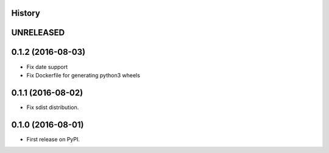 .. :changelog:

History
-------

UNRELEASED
---------------------

0.1.2 (2016-08-03)
---------------------

* Fix date support
* Fix Dockerfile for generating python3 wheels


0.1.1 (2016-08-02)
---------------------

* Fix sdist distribution.


0.1.0 (2016-08-01)
---------------------

* First release on PyPI.
